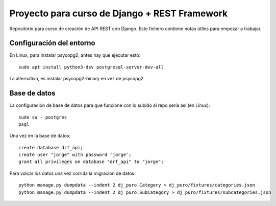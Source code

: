 Proyecto para curso de Django + REST Framework
===============================================

Repositorio para curso de creación de API REST con Django. Este fichero contiene notas útiles para empezar a trabajar.


=========================
Configuración del entorno
=========================
En Linux, para instalar psycopg2, antes hay que ejecutar esto::

    sudo apt install python3-dev postgresql-server-dev-all

La alternativa, es instalar psycopg2-binary en vez de psycopg2

==============
Base de datos
==============

La configuración de base de datos para que funcione con lo subido al repo sería así (en Linux)::

    sudo su - postgres
    psql

Una vez en la base de datos::

    create database drf_api;
    create user "jorge" with password 'jorge';
    grant all privileges on database "drf_api" to "jorge";


Para volcar los datos una vez corrida la migración de datos::

    python manage.py dumpdata --indent 2 dj_puro.Category > dj_puro/fixtures/categories.json
    python manage.py dumpdata --indent 2 dj_puro.SubCategory > dj_puro/fixtures/subcategories.json